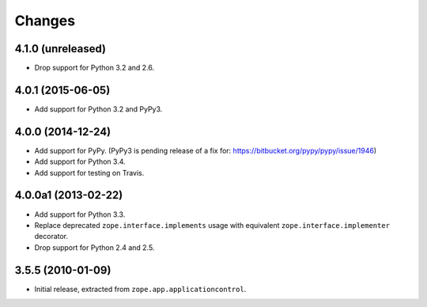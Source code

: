 Changes
=======

4.1.0 (unreleased)
------------------

- Drop support for Python 3.2 and 2.6.


4.0.1 (2015-06-05)
------------------

- Add support for Python 3.2 and PyPy3.


4.0.0 (2014-12-24)
------------------

- Add support for PyPy.  (PyPy3 is pending release of a fix for:
  https://bitbucket.org/pypy/pypy/issue/1946)

- Add support for Python 3.4.

- Add support for testing on Travis.


4.0.0a1 (2013-02-22)
--------------------

- Add support for Python 3.3.

- Replace deprecated ``zope.interface.implements`` usage with equivalent
  ``zope.interface.implementer`` decorator.

- Drop support for Python 2.4 and 2.5.


3.5.5 (2010-01-09)
------------------

- Initial release, extracted from ``zope.app.applicationcontrol``.
